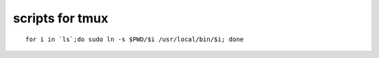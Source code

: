 scripts for tmux
====================

::

    for i in `ls`;do sudo ln -s $PWD/$i /usr/local/bin/$i; done

